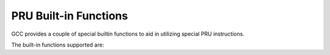 ..
  Copyright 1988-2022 Free Software Foundation, Inc.
  This is part of the GCC manual.
  For copying conditions, see the GPL license file

.. _pru-built-in-functions:

PRU Built-in Functions
^^^^^^^^^^^^^^^^^^^^^^

GCC provides a couple of special builtin functions to aid in utilizing
special PRU instructions.

The built-in functions supported are:

.. function:: __delay_cycles (long long cycles)

  This inserts an instruction sequence that takes exactly :samp:`{cycles}`
  cycles (between 0 and 0xffffffff) to complete.  The inserted sequence
  may use jumps, loops, or no-ops, and does not interfere with any other
  instructions.  Note that :samp:`{cycles}` must be a compile-time constant
  integer - that is, you must pass a number, not a variable that may be
  optimized to a constant later.  The number of cycles delayed by this
  builtin is exact.

.. function:: __halt (void)

  This inserts a HALT instruction to stop processor execution.

.. function:: unsigned int __lmbd (unsigned int wordval, unsigned int bitval)

  This inserts LMBD instruction to calculate the left-most bit with value
  :samp:`{bitval}` in value :samp:`{wordval}`.  Only the least significant bit
  of :samp:`{bitval}` is taken into account.